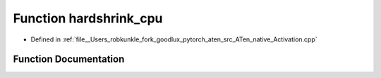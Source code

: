 .. _function_at__native__hardshrink_cpu:

Function hardshrink_cpu
=======================

- Defined in :ref:`file__Users_robkunkle_fork_goodlux_pytorch_aten_src_ATen_native_Activation.cpp`


Function Documentation
----------------------


.. doxygenfunction:: at::native::hardshrink_cpu

